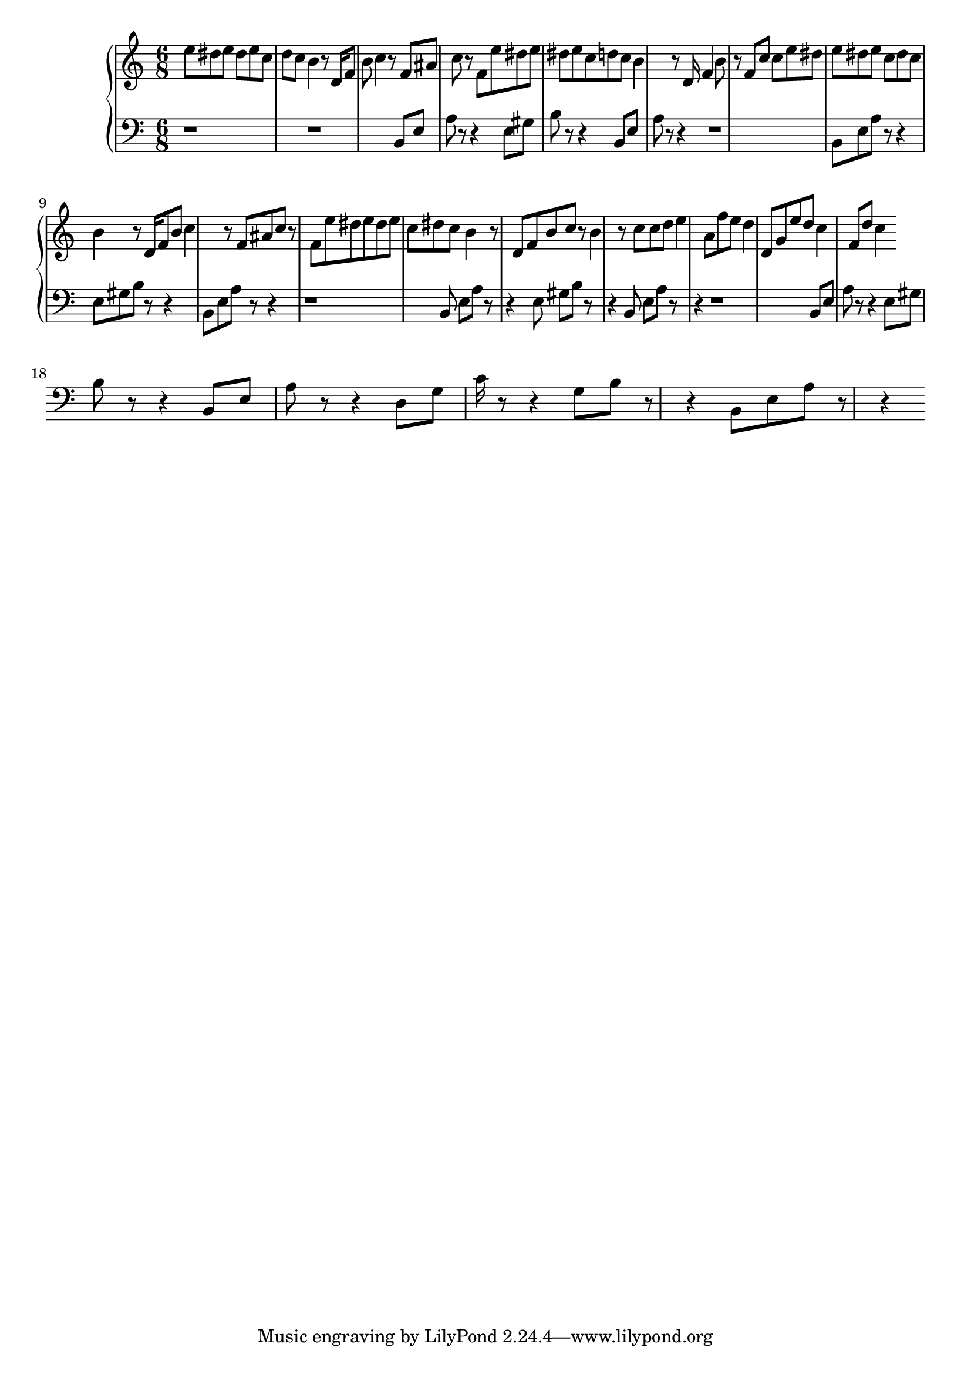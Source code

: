 \version "2.16.2"

upper = {
\clef treble
\key c \major
\time 6/8

 e''8 dis''8 e''8 dis''8 e''8 c''8 d''8 c''8 b'4 r8 d'16 f'8 b'8 c''4 r8 f'8 ais'8 c''8 r8 f'8 e''8 dis''8 e''8 dis''8 e''8 c''8 d''8 c''8 b'4 r8 d'16 f'4 b'8 r8 f'8 c''8 c''8 e''8 dis''8 e''8 dis''8 e''8 c''8 dis''8 c''8 b'4 r8 d'16 f'8 b'8 c''4 r8 f'8 ais'8 c''8 r8 f'8 e''8 dis''8 e''8 dis''8 e''8 c''8 dis''8 c''8 b'4 r8 d'8 f'8 b'8 c''8 r8 b'4 r8 c''8 c''8 d''8 e''4 a'8 f''8 e''8 d''4 d'8 g'8 e''8 d''8 c''4 f'8 d''8 c''4
}

lower = {
\clef bass
\key c \major
\time 6/8

 r1 r1 b,8 e8 a8 r8 r4 e8 gis8 b8 r8 r4 b,8 e8 a8 r8 r4 r1 b,8 e8 a8 r8 r4 e8 gis8 b8 r8 r4 b,8 e8 a8 r8 r4 r1 b,8 e8 a8 r8 r4 e8 gis8 b8 r8 r4 b,8 e8 a8 r8 r4 r1 b,8 e8 a8 r8 r4 e8 gis8 b8 r8 r4 b,8 e8 a8 r8 r4 d8 g8 c'16 r8 r4 g8 b8 r8 r4 b,8 e8 a8 r8 r4
}

\score {
\new PianoStaff <<
\new Staff = "upper" \upper
\new Staff = "lower" \lower
>>
\layout { }
\midi { }
}